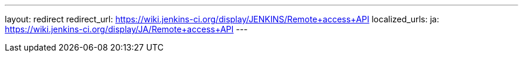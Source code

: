 ---
layout: redirect
redirect_url: https://wiki.jenkins-ci.org/display/JENKINS/Remote+access+API
localized_urls:
  ja: https://wiki.jenkins-ci.org/display/JA/Remote+access+API
---
